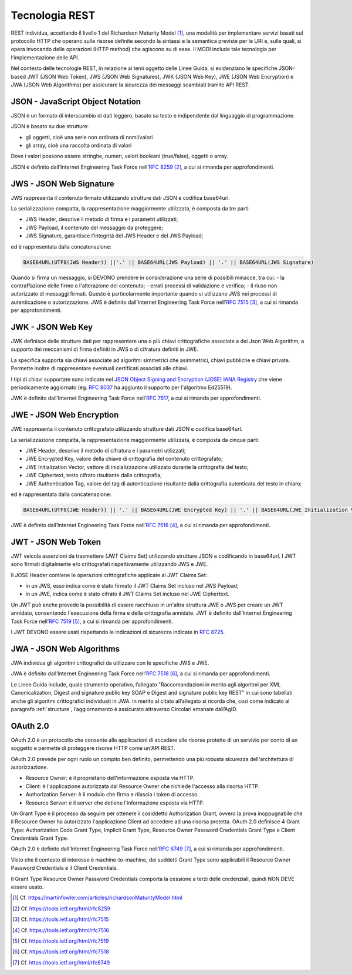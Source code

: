 Tecnologia REST
===============

REST individua, accettando il livello 1 del Richardson Maturity Model 
[1]_, una modalità per implementare servizi basati sul protocollo HTTP 
che operano sulle risorse definite secondo la sintassi e la semantica 
previste per le URI e, sulle quali, si opera invocando delle operazioni 
(HTTP method) che agiscono su di esse. Il MODI include tale tecnologia 
per l’implementazione delle API.

Nel contesto delle tecnologie REST, in relazione ai temi oggetto delle 
Linee Guida, si evidenziano le specifiche JSON-based JWT (JSON Web Token), 
JWS (JSON Web Signatures), JWK (JSON Web Key), JWE (JSON Web Encryption) e 
JWA (JSON Web Algorithms) per assicurare la sicurezza dei messaggi scambiati 
tramite API REST. 

JSON - JavaScript Object Notation
---------------------------------

JSON è un formato di interscambio di dati leggero, basato su testo e 
indipendente dal linguaggio di programmazione.

JSON è basato su due strutture:

- gli oggetti, cioè una serie non ordinata di nomi/valori 
- gli array, cioè una raccolta ordinata di valori
  
Dove i valori possono essere stringhe, numeri, valori booleani (true/false), 
oggetti o array.

JSON è definito dall’Internet Engineering Task Force nell’:rfc:`8259` [2]_, 
a cui si rimanda per approfondimenti.

JWS - JSON Web Signature
------------------------

JWS rappresenta il contenuto firmato utilizzando strutture dati JSON e 
codifica base64url. 

La serializzazione compatta, la rappresentazione maggiormente utilizzata, 
è composta da tre parti: 

- JWS Header, descrive il metodo di firma e i parametri utilizzati;
- JWS Payload, il contenuto del messaggio da proteggere;
- JWS Signature, garantisce l'integrità del JWS Header e del JWS Payload;

ed è rappresentata dalla concatenazione:

.. code-block:: http

   BASE64URL(UTF8(JWS Header)) ||'.' || BASE64URL(JWS Payload) || '.' || BASE64URL(JWS Signature)

Quando si firma un messaggio, si DEVONO prendere in considerazione una 
serie di possibili minacce, tra cui:
- la contraffazione delle firme o l'alterazione del contenuto;
- errati processi di validazione e verifica;
- il riuso non autorizzato di messaggi firmati.
Questo è particolarmente importante quando si utilizzano JWS nei processi di autenticazione o autorizzazione.
JWS è definito dall’Internet Engineering Task Force nell’:rfc:`7515` [3]_, 
a cui si rimanda per approfondimenti.

JWK - JSON Web Key
------------------------

JWK definisce delle strutture dati per rappresentare
una o più chiavi crittografiche associate a dei Json Web Algorithm,
a supporto dei meccanismi di firma definiti in JWS
o di cifratura definiti in JWE.

La specifica supporta sia chiavi associate ad algoritmi
simmetrici che asimmetrici, chiavi pubbliche e chiavi private.
Permette inoltre di rappresentare eventuali certificati associati
alle chiavi.

I tipi di chiavi supportate sono indicate nel
`JSON Object Signing and Encryption (JOSE) IANA Registry <https://www.iana.org/assignments/jose>`_
che viene periodicamente aggiornato
(eg. :rfc:`8037` ha aggiunto il supporto per l'algoritmo Ed25519).

JWK è definito dall’Internet Engineering Task Force nell’:rfc:`7517`,
a cui si rimanda per approfondimenti.


JWE - JSON Web Encryption
-------------------------

JWE rappresenta il contenuto crittografato utilizzando strutture dati 
JSON e codifica base64url.

La serializzazione compatta, la rappresentazione maggiormente utilizzata, 
è composta da cinque parti:

- JWE Header, descrive il metodo di cifratura e i parametri utilizzati;
- JWE Encrypted Key, valore della chiave di crittografia del contenuto 
  crittografato;
- JWE Initialization Vector, vettore di inizializzazione utilizzato 
  durante la crittografia del testo;
- JWE Ciphertext, testo cifrato risultante dalla crittografia;
- JWE Authentication Tag, valore del tag di autenticazione risultante 
  dalla crittografia autenticata del testo in chiaro;
  
ed è rappresentata dalla concatenazione:

.. code-block:: http

   BASE64URL(UTF8(JWE Header)) || '.' || BASE64URL(JWE Encrypted Key) || '.' || BASE64URL(JWE Initialization Vector) || '.' || BASE64URL(JWE Ciphertext) || '.' || BASE64URL(JWE Authentication Tag)

JWE è definito dall’Internet Engineering Task Force nell’:rfc:`7516` [4]_, 
a cui si rimanda per approfondimenti.

JWT - JSON Web Token
--------------------
JWT veicola asserzioni da trasmettere (JWT Claims Set) utilizzando 
strutture JSON e codificando in base64url. I JWT sono firmati digitalmente
e/o crittografati rispettivamente utilizzando JWS e JWE. 

Il JOSE Header contiene le operazioni crittografiche applicate al
JWT Claims Set:

- in un JWS, esso indica come è stato firmato il JWT Claims Set incluso 
  nel JWS Payload;
- in un JWE, indica come è stato cifrato il JWT Claims Set incluso nel 
  JWE Ciphertext.

Un JWT può anche prevede la possibilità di essere racchiuso in un'altra 
struttura JWE o JWS per creare un JWT annidato, consentendo l'esecuzione 
della firma e della crittografia annidate.
JWT è definito dall’Internet
Engineering Task Force nell’:rfc:`7519` [5]_, a cui si rimanda per approfondimenti.

I JWT DEVONO essere usati rispettando le indicazioni di sicurezza indicate in :RFC:`8725`.


JWA - JSON Web Algorithms
-------------------------

JWA individua gli algoritmi crittografici da utilizzare con le specifiche 
JWS e JWE. 

JWA è definito dall’Internet Engineering Task Force nell’:rfc:`7518` [6]_, 
a cui si rimanda per approfondimenti.

Le Linee Guida include, quale strumento operativo, l’allegato 
"Raccomandazioni in merito agli algoritmi per XML Canonicalization, 
Digest and signature public key SOAP e Digest and signature public key 
REST" in cui sono tabellati anche gli algoritmi crittografici individuati 
in JWA. In merito al citato all’allegato si ricorda che, così come 
indicato al paragrafo :ref:`structure`, l’aggiornamento è assicurato 
attraverso Circolari emanate dall’AgID.

OAuth 2.0
---------

OAuth 2.0 è un protocollo che consente alle applicazioni di accedere 
alle risorse protette di un servizio per conto di un soggetto e permette 
di proteggere risorse HTTP come un'API REST. 

OAuth 2.0 prevede per ogni ruolo un compito ben definito, permettendo 
una più robusta sicurezza dell'architettura di autorizzazione.

- Resource Owner: è il proprietario dell'informazione esposta via HTTP.
- Client: è l'applicazione autorizzata dal Resource Owner che richiede 
  l'accesso alla risorsa HTTP.
- Authorization Server: è il modulo che firma e rilascia i token di accesso.
- Resource Server: è il server che detiene l'informazione esposta via HTTP.
  
Un Grant Type è il processo da seguire per ottenere il cosiddetto 
Authorization Grant, ovvero la prova inoppugnabile che il Resource Owner 
ha autorizzato l'applicazione Client ad accedere ad una risorsa protetta. 
OAuth 2.0 definisce 4 Grant Type: Authorization Code Grant Type, Implicit 
Grant Type, Resource Owner Password Credentials Grant Type e Client 
Credentials Grant Type.

OAuth 2.0 è definito dall’Internet Engineering Task Force nell’:rfc:`6749` [7]_, 
a cui si rimanda per approfondimenti.

Visto che il contesto di interesse è machine-to-machine, dei suddetti 
Grant Type sono applicabili il Resource Owner Password Credentials e 
il Client Credentials. 

Il Grant Type Resource Owner Password Credentials comporta la cessione 
a terzi delle credenziali, quindi NON DEVE essere usato.

.. [1]
   Cf.
   https://martinfowler.com/articles/richardsonMaturityModel.html

.. [2]
   Cf.
   https://tools.ietf.org/html/rfc8259

.. [3]
   Cf.
   https://tools.ietf.org/html/rfc7515

.. [4]
   Cf.
   https://tools.ietf.org/html/rfc7516

.. [5]
   Cf.
   https://tools.ietf.org/html/rfc7519

.. [6]
   Cf.
   https://tools.ietf.org/html/rfc7518

.. [7]
   Cf.
   https://tools.ietf.org/html/rfc6749


.. forum_italia::
   :topic_id: 22260
   :scope: document
